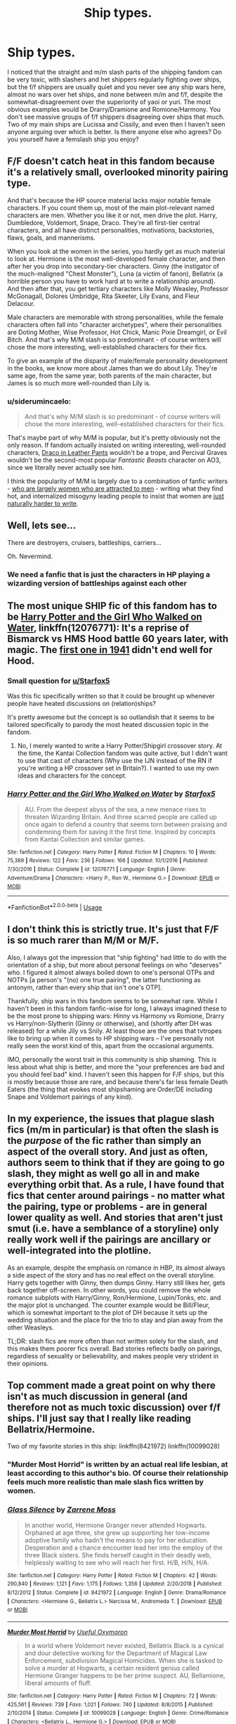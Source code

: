 #+TITLE: Ship types.

* Ship types.
:PROPERTIES:
:Score: 7
:DateUnix: 1573745535.0
:DateShort: 2019-Nov-14
:FlairText: Misc
:END:
I noticed that the straight and m/m slash parts of the shipping fandom can be very toxic, with slashers and het shippers regularly fighting over ships, but the f/f shippers are usually quiet and you never see any ship wars here, almost no wars over het ships, and none between m/m and f/f, despite the somewhat-disagreement over the superiority of yaoi or yuri. The most obvious examples would be Drarry/Dramione and Romione/Harmony. You don't see massive groups of f/f shippers disagreeing over ships that much. Two of my main ships are Lucissa and Cissily, and even then I haven't seen anyone arguing over which is better. Is there anyone else who agrees? Do you yourself have a femslash ship you enjoy?


** F/F doesn't catch heat in this fandom because it's a relatively small, overlooked minority pairing type.

And that's because the HP source material lacks major notable female characters. If you count them up, most of the main plot-relevant named characters are men. Whether you like it or not, men drive the plot. Harry, Dumbledore, Voldemort, Snape, Draco. They're all first-tier central characters, and all have distinct personalities, motivations, backstories, flaws, goals, and mannerisms.

When you look at the women in the series, you hardly get as much material to look at. Hermione is the most well-developed female character, and then after her you drop into secondary-tier characters. Ginny (the instigator of the much-maligned "Chest Monster"), Luna (a victim of fanon), Bellatrix (a horrible person you have to work hard at to write a relationship around). And then after that, you get tertiary characters like Molly Weasley, Professor McGonagall, Dolores Umbridge, Rita Skeeter, Lily Evans, and Fleur Delacour.

Male characters are memorable with strong personalities, while the female characters often fall into "character archetypes", where their personalities are Doting Mother, Wise Professor, Hot Chick, Manic Pixie Dreamgirl, or Evil Bitch. And that's why M/M slash is so predominant - of course writers will chose the more interesting, well-established characters for their fics.

To give an example of the disparity of male/female personality development in the books, we know more about James than we do about Lily. They're same age, from the same year, both parents of the main character, but James is so much more well-rounded than Lily is.
:PROPERTIES:
:Author: 4ecks
:Score: 31
:DateUnix: 1573746798.0
:DateShort: 2019-Nov-14
:END:

*** u/siderumincaelo:
#+begin_quote
  And that's why M/M slash is so predominant - of course writers will chose the more interesting, well-established characters for their fics.
#+end_quote

That's maybe part of why M/M is popular, but it's pretty obviously not the only reason. If fandom actually insisted on writing interesting, well-rounded characters, [[https://tvtropes.org/pmwiki/pmwiki.php/Main/DracoInLeatherPants][Draco in Leather Pants]] wouldn't be a trope, and Percival Graves wouldn't be the second-most popular /Fantastic Beasts/ character on AO3, since we literally never actually see him.

I think the popularity of M/M is largely due to a combination of fanfic writers - [[https://centrumlumina.tumblr.com/post/62895609672/ao3-census-about-you][who are largely women who are attracted to men]] - writing what they find hot, and internalized misogyny leading people to insist that women are [[https://whetstonefires.tumblr.com/post/185793877230/i-know-i-know-i-knooowww-i-knowww-that-women-in][just naturally harder to write]].
:PROPERTIES:
:Author: siderumincaelo
:Score: 7
:DateUnix: 1573759745.0
:DateShort: 2019-Nov-14
:END:


** Well, lets see...

There are destroyers, cruisers, battleships, carriers...

Oh. Nevermind.
:PROPERTIES:
:Author: will1707
:Score: 18
:DateUnix: 1573747022.0
:DateShort: 2019-Nov-14
:END:

*** We need a fanfic that is just the characters in HP playing a wizarding version of battleships against each other
:PROPERTIES:
:Author: machjacob51141
:Score: 3
:DateUnix: 1573770384.0
:DateShort: 2019-Nov-15
:END:


** The most unique SHIP fic of this fandom has to be [[https://www.fanfiction.net/s/12076771/1/Harry-Potter-and-the-Girl-Who-Walked-on-Water][Harry Potter and the Girl Who Walked on Water]], linkffn(12076771): It's a reprise of Bismarck vs HMS Hood battle 60 years later, with magic. The [[https://youtu.be/4_jDaUSSPhc][first one in 1941]] didn't end well for Hood.
:PROPERTIES:
:Author: InquisitorCOC
:Score: 10
:DateUnix: 1573747831.0
:DateShort: 2019-Nov-14
:END:

*** Small question for [[/u/Starfox5][u/Starfox5]]

Was this fic specifically written so that it could be brought up whenever people have heated discussions on (relation)ships?

It's pretty awesome but the concept is so outlandish that it seems to be tailored specifically to parody the most heated discussion topic in the fandom.
:PROPERTIES:
:Author: 15_Redstones
:Score: 4
:DateUnix: 1573752656.0
:DateShort: 2019-Nov-14
:END:

**** No, I merely wanted to write a Harry Potter/Shipgirl crossover story. At the time, the Kantai Collection fandom was quite active, but I didn't want to use that cast of characters (Why use the IJN instead of the RN if you're writing a HP crossover set in Britain?). I wanted to use my own ideas and characters for the concept.
:PROPERTIES:
:Author: Starfox5
:Score: 5
:DateUnix: 1573758024.0
:DateShort: 2019-Nov-14
:END:


*** [[https://www.fanfiction.net/s/12076771/1/][*/Harry Potter and the Girl Who Walked on Water/*]] by [[https://www.fanfiction.net/u/2548648/Starfox5][/Starfox5/]]

#+begin_quote
  AU. From the deepest abyss of the sea, a new menace rises to threaten Wizarding Britain. And three scarred people are called up once again to defend a country that seems torn between praising and condemning them for saving it the first time. Inspired by concepts from Kantai Collection and similar games.
#+end_quote

^{/Site/:} ^{fanfiction.net} ^{*|*} ^{/Category/:} ^{Harry} ^{Potter} ^{*|*} ^{/Rated/:} ^{Fiction} ^{M} ^{*|*} ^{/Chapters/:} ^{10} ^{*|*} ^{/Words/:} ^{75,389} ^{*|*} ^{/Reviews/:} ^{122} ^{*|*} ^{/Favs/:} ^{236} ^{*|*} ^{/Follows/:} ^{166} ^{*|*} ^{/Updated/:} ^{10/1/2016} ^{*|*} ^{/Published/:} ^{7/30/2016} ^{*|*} ^{/Status/:} ^{Complete} ^{*|*} ^{/id/:} ^{12076771} ^{*|*} ^{/Language/:} ^{English} ^{*|*} ^{/Genre/:} ^{Adventure/Drama} ^{*|*} ^{/Characters/:} ^{<Harry} ^{P.,} ^{Ron} ^{W.,} ^{Hermione} ^{G.>} ^{*|*} ^{/Download/:} ^{[[http://www.ff2ebook.com/old/ffn-bot/index.php?id=12076771&source=ff&filetype=epub][EPUB]]} ^{or} ^{[[http://www.ff2ebook.com/old/ffn-bot/index.php?id=12076771&source=ff&filetype=mobi][MOBI]]}

--------------

*FanfictionBot*^{2.0.0-beta} | [[https://github.com/tusing/reddit-ffn-bot/wiki/Usage][Usage]]
:PROPERTIES:
:Author: FanfictionBot
:Score: 2
:DateUnix: 1573747837.0
:DateShort: 2019-Nov-14
:END:


** I don't think this is strictly true. It's just that F/F is so much rarer than M/M or M/F.

Also, I always got the impression that "ship fighting" had little to do with the orientation of a ship, but more about personal feelings on who "deserves" who. I figured it almost always boiled down to one's personal OTPs and NOTPs [a person's "(no) one true pairing", the latter functioning as antonym, rather than every ship that isn't one's OTP].

Thankfully, ship wars in this fandom seems to be somewhat rare. While I haven't been in this fandom fanfic-wise for long, I always imagined these to be the most prone to shipping wars: Hinny vs Harmony vs Romione, Drarry vs Harry/non-Slytherin (Ginny or otherwise), and (shortly after DH was released) for a while Jily vs Snily. At least those are the ones that tvtropes like to bring up when it comes to HP shipping wars -- I've personally not really seen the worst kind of this, apart from the occasional arguments.

IMO, personally the worst trait in this community is ship shaming. This is less about what ship is better, and more the "your preferences are bad and you should feel bad" kind. I haven't seen this happen for F/F ships, but this is mostly because those are rare, and because there's far less female Death Eaters (the thing that evokes most shipshaming are Order/DE including Snape and Voldemort pairings of any kind).
:PROPERTIES:
:Author: Fredrik1994
:Score: 15
:DateUnix: 1573748671.0
:DateShort: 2019-Nov-14
:END:


** In my experience, the issues that plague slash fics (m/m in particular) is that often the slash is the /purpose/ of the fic rather than simply an aspect of the overall story. And just as often, authors seem to think that if they are going to go slash, they might as well go all in and make everything orbit that. As a rule, I have found that fics that center around pairings - no matter what the pairing, type or problems - are in general lower quality as well. And stories that aren't just smut (i.e. have a semblance of a storyline) only really work well if the pairings are ancillary or well-integrated into the plotline.

As an example, despite the emphasis on romance in HBP, its almost always a side aspect of the story and has no real effect on the overall storyline. Harry gets together with Ginny, then dumps Ginny. Harry still likes her, gets back together off-screen. In other words, you could remove the whole romance subplots with Harry/Ginny, Ron/Hermione, Lupin/Tonks, etc. and the major plot is unchanged. The counter example would be Bill/Fleur, which is somewhat important to the plot of DH because it sets up the wedding situation and the place for the trio to stay and plan away from the other Weasleys.

TL;DR: slash fics are more often than not written solely for the slash, and this makes them poorer fics overall. Bad stories reflects badly on pairings, regardless of sexuality or believability, and makes people very strident in their opinions.
:PROPERTIES:
:Author: XeshTrill
:Score: 11
:DateUnix: 1573750722.0
:DateShort: 2019-Nov-14
:END:


** Top comment made a great point on why there isn't as much discussion in general (and therefore not as much toxic discussion) over f/f ships. I'll just say that I really like reading Bellatrix/Hermoine.

Two of my favorite stories in this ship: linkffn(8421972) linkffn(10099028)
:PROPERTIES:
:Author: bunn2
:Score: 1
:DateUnix: 1573755657.0
:DateShort: 2019-Nov-14
:END:

*** "Murder Most Horrid" is written by an actual real life lesbian, at least according to this author's bio. Of course their relationship feels much more realistic than male slash fics written by women.
:PROPERTIES:
:Author: InquisitorCOC
:Score: 6
:DateUnix: 1573758223.0
:DateShort: 2019-Nov-14
:END:


*** [[https://www.fanfiction.net/s/8421972/1/][*/Glass Silence/*]] by [[https://www.fanfiction.net/u/4189664/Zarrene-Moss][/Zarrene Moss/]]

#+begin_quote
  In another world, Hermione Granger never attended Hogwarts. Orphaned at age three, she grew up supporting her low-income adoptive family who hadn't the means to pay for her education. Desperation and a chance encounter lead her into the employ of the three Black sisters. She finds herself caught in their deadly web, helplessly waiting to see who will reach her first. H/B, H/N, H/A.
#+end_quote

^{/Site/:} ^{fanfiction.net} ^{*|*} ^{/Category/:} ^{Harry} ^{Potter} ^{*|*} ^{/Rated/:} ^{Fiction} ^{M} ^{*|*} ^{/Chapters/:} ^{42} ^{*|*} ^{/Words/:} ^{290,840} ^{*|*} ^{/Reviews/:} ^{1,121} ^{*|*} ^{/Favs/:} ^{1,175} ^{*|*} ^{/Follows/:} ^{1,356} ^{*|*} ^{/Updated/:} ^{2/20/2018} ^{*|*} ^{/Published/:} ^{8/12/2012} ^{*|*} ^{/Status/:} ^{Complete} ^{*|*} ^{/id/:} ^{8421972} ^{*|*} ^{/Language/:} ^{English} ^{*|*} ^{/Genre/:} ^{Drama/Romance} ^{*|*} ^{/Characters/:} ^{<Hermione} ^{G.,} ^{Bellatrix} ^{L.>} ^{Narcissa} ^{M.,} ^{Andromeda} ^{T.} ^{*|*} ^{/Download/:} ^{[[http://www.ff2ebook.com/old/ffn-bot/index.php?id=8421972&source=ff&filetype=epub][EPUB]]} ^{or} ^{[[http://www.ff2ebook.com/old/ffn-bot/index.php?id=8421972&source=ff&filetype=mobi][MOBI]]}

--------------

[[https://www.fanfiction.net/s/10099028/1/][*/Murder Most Horrid/*]] by [[https://www.fanfiction.net/u/1285752/Useful-Oxymoron][/Useful Oxymoron/]]

#+begin_quote
  In a world where Voldemort never existed, Bellatrix Black is a cynical and dour detective working for the Department of Magical Law Enforcement, subdivision Magical Homicides. When she is tasked to solve a murder at Hogwarts, a certain resident genius called Hermione Granger happens to be her prime suspect. AU, Bellamione, liberal amounts of fluff.
#+end_quote

^{/Site/:} ^{fanfiction.net} ^{*|*} ^{/Category/:} ^{Harry} ^{Potter} ^{*|*} ^{/Rated/:} ^{Fiction} ^{M} ^{*|*} ^{/Chapters/:} ^{72} ^{*|*} ^{/Words/:} ^{425,561} ^{*|*} ^{/Reviews/:} ^{739} ^{*|*} ^{/Favs/:} ^{1,021} ^{*|*} ^{/Follows/:} ^{740} ^{*|*} ^{/Updated/:} ^{8/8/2015} ^{*|*} ^{/Published/:} ^{2/10/2014} ^{*|*} ^{/Status/:} ^{Complete} ^{*|*} ^{/id/:} ^{10099028} ^{*|*} ^{/Language/:} ^{English} ^{*|*} ^{/Genre/:} ^{Crime/Romance} ^{*|*} ^{/Characters/:} ^{<Bellatrix} ^{L.,} ^{Hermione} ^{G.>} ^{*|*} ^{/Download/:} ^{[[http://www.ff2ebook.com/old/ffn-bot/index.php?id=10099028&source=ff&filetype=epub][EPUB]]} ^{or} ^{[[http://www.ff2ebook.com/old/ffn-bot/index.php?id=10099028&source=ff&filetype=mobi][MOBI]]}

--------------

*FanfictionBot*^{2.0.0-beta} | [[https://github.com/tusing/reddit-ffn-bot/wiki/Usage][Usage]]
:PROPERTIES:
:Author: FanfictionBot
:Score: 2
:DateUnix: 1573755666.0
:DateShort: 2019-Nov-14
:END:


** Ship fighting is incredibly dumb. Sure, I might find some ships really strange and/or disgusting, and some may just make me vomit, but honestly it's fan fiction. You're the god of your own world. Nobody can stop you from writing a ship, and conversely, you can't either.

like who the fuck cares if you like Ron better than Harry? They're not the original characters anyway, they're your own creations wearing their names. We don't even know the character of most people in canon, they're just there, mostly because JKR can't write them.

Sure I'm disappointed when a good prompt turns into tomarry, but at that point I stop reading it and add it to the Black Book, not flame the comments or challenge the author to a fistfight

Have to say though, being an asexual aromantic, I don't exactly care for either of that stuff in the stories I read. Mostly I just wish fics would finally get to the cool shit instead of dicking around with awkward "romance" scenes written by someone even more alien to the concept than myself.
:PROPERTIES:
:Author: Uncommonality
:Score: 1
:DateUnix: 1574117904.0
:DateShort: 2019-Nov-19
:END:


** u/u-useless:
#+begin_quote
  yaoi or yuri.

  Drarry/Dramione

  Romione/Harmony.

  Lucissa and Cissily
#+end_quote

Ugh, speak English FFS. This is why I usually avoid arguing about the so-called "ships". People always seem to have some kind of a secret code talk I have to figure out. I'm not a fan of (fem)slash stories for two reasons.

First- they often pair a good guy like Harry with bad guys like Draco/ Snape/ Voldemort. I don't mind the gayness, I mind pairing the hero of the story with the bully and terrorist wanna-be, the abusive teacher that's old enough to be his dad or- best of all- the crazy terrorist that killed his parents and is old enough to be his grandfather. Just to be perfectly clear I find "ships" like Draco/ Hermione and Harry/ Bellatrix equally as repulsive even though they are heterosexual.

The second reason is that the sexual orientation of the characters often becomes the main plot point. I want to read about wizards/ witches and magic and stuff. If I wanted to read smut I'd just head to Literotica. Make some characters gay or bi- if you want but don't turn that into their most important characteristic. Try to write it in as part of the plot.

​

#+begin_quote
  Do you yourself have a femslash ship you enjoy?
#+end_quote

I've always found the Hermione/ Fleur ones alluring for some reason. (And to my shame that one story on AO3 with Hermione/ Mcgonagall, where McGonagall disciplines Hermione)
:PROPERTIES:
:Author: u-useless
:Score: -2
:DateUnix: 1573762101.0
:DateShort: 2019-Nov-14
:END:
